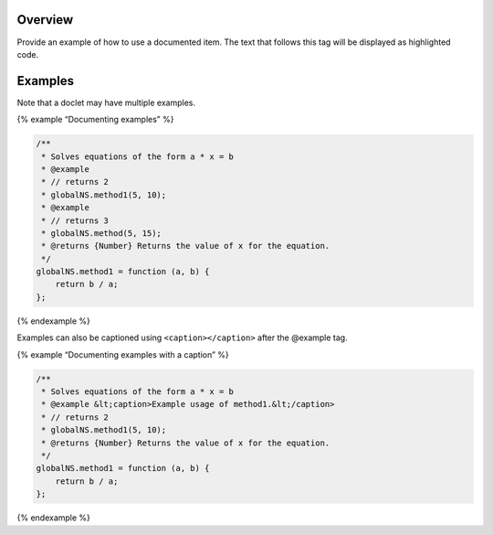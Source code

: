 Overview
--------

Provide an example of how to use a documented item. The text that
follows this tag will be displayed as highlighted code.

Examples
--------

Note that a doclet may have multiple examples.

{% example “Documenting examples” %}

.. code:: js

   /**
    * Solves equations of the form a * x = b
    * @example
    * // returns 2
    * globalNS.method1(5, 10);
    * @example
    * // returns 3
    * globalNS.method(5, 15);
    * @returns {Number} Returns the value of x for the equation.
    */
   globalNS.method1 = function (a, b) {
       return b / a;
   };

{% endexample %}

Examples can also be captioned using ``<caption></caption>`` after the
@example tag.

{% example “Documenting examples with a caption” %}

.. code:: js

   /**
    * Solves equations of the form a * x = b
    * @example &lt;caption>Example usage of method1.&lt;/caption>
    * // returns 2
    * globalNS.method1(5, 10);
    * @returns {Number} Returns the value of x for the equation.
    */
   globalNS.method1 = function (a, b) {
       return b / a;
   };

{% endexample %}

